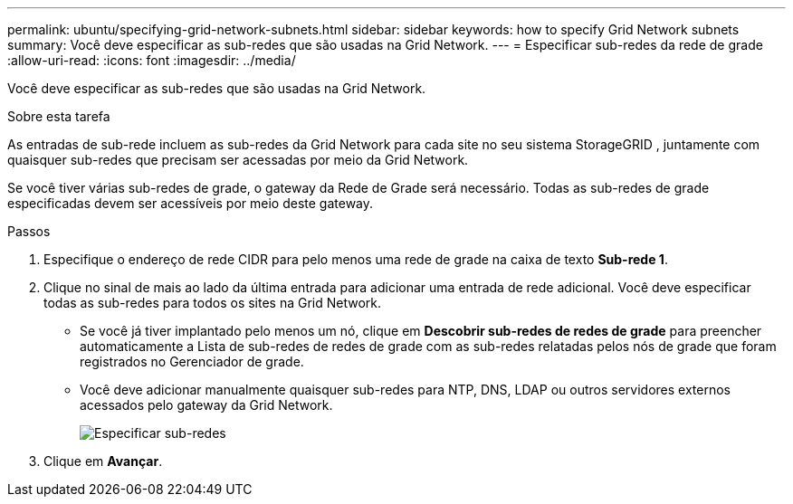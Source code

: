 ---
permalink: ubuntu/specifying-grid-network-subnets.html 
sidebar: sidebar 
keywords: how to specify Grid Network subnets 
summary: Você deve especificar as sub-redes que são usadas na Grid Network. 
---
= Especificar sub-redes da rede de grade
:allow-uri-read: 
:icons: font
:imagesdir: ../media/


[role="lead"]
Você deve especificar as sub-redes que são usadas na Grid Network.

.Sobre esta tarefa
As entradas de sub-rede incluem as sub-redes da Grid Network para cada site no seu sistema StorageGRID , juntamente com quaisquer sub-redes que precisam ser acessadas por meio da Grid Network.

Se você tiver várias sub-redes de grade, o gateway da Rede de Grade será necessário.  Todas as sub-redes de grade especificadas devem ser acessíveis por meio deste gateway.

.Passos
. Especifique o endereço de rede CIDR para pelo menos uma rede de grade na caixa de texto *Sub-rede 1*.
. Clique no sinal de mais ao lado da última entrada para adicionar uma entrada de rede adicional.  Você deve especificar todas as sub-redes para todos os sites na Grid Network.
+
** Se você já tiver implantado pelo menos um nó, clique em *Descobrir sub-redes de redes de grade* para preencher automaticamente a Lista de sub-redes de redes de grade com as sub-redes relatadas pelos nós de grade que foram registrados no Gerenciador de grade.
** Você deve adicionar manualmente quaisquer sub-redes para NTP, DNS, LDAP ou outros servidores externos acessados pelo gateway da Grid Network.
+
image::../media/4_gmi_installer_grid_network_page.gif[Especificar sub-redes]



. Clique em *Avançar*.

